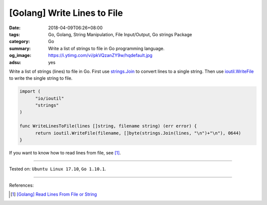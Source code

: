 [Golang] Write Lines to File
############################

:date: 2018-04-09T06:26+08:00
:tags: Go, Golang, String Manipulation, File Input/Output, Go strings Package
:category: Go
:summary: Write a list of strings to file in Go programming language.
:og_image: https://i.ytimg.com/vi/pkVQzanZY9w/hqdefault.jpg
:adsu: yes


Write a list of strings (lines) to file in Go. First use `strings.Join`_ to
convert lines to a single string. Then use `ioutil.WriteFile`_ to write the
single string to file.

.. code-block:: go

  import (
  	"io/ioutil"
  	"strings"
  )

  func WriteLinesToFile(lines []string, filename string) (err error) {
  	return ioutil.WriteFile(filename, []byte(strings.Join(lines, "\n")+"\n"), 0644)
  }

If you want to know how to read lines from file, see [1]_.

.. adsu:: 2

----

Tested on: ``Ubuntu Linux 17.10``, ``Go 1.10.1``.

----

References:

.. [1] `[Golang] Read Lines From File or String <{filename}/articles/2016/04/06/go-readlines-from-file-or-string%en.rst>`_

.. _strings.Join: https://golang.org/pkg/strings/#Join
.. _ioutil.WriteFile: https://golang.org/pkg/io/ioutil/#WriteFile
